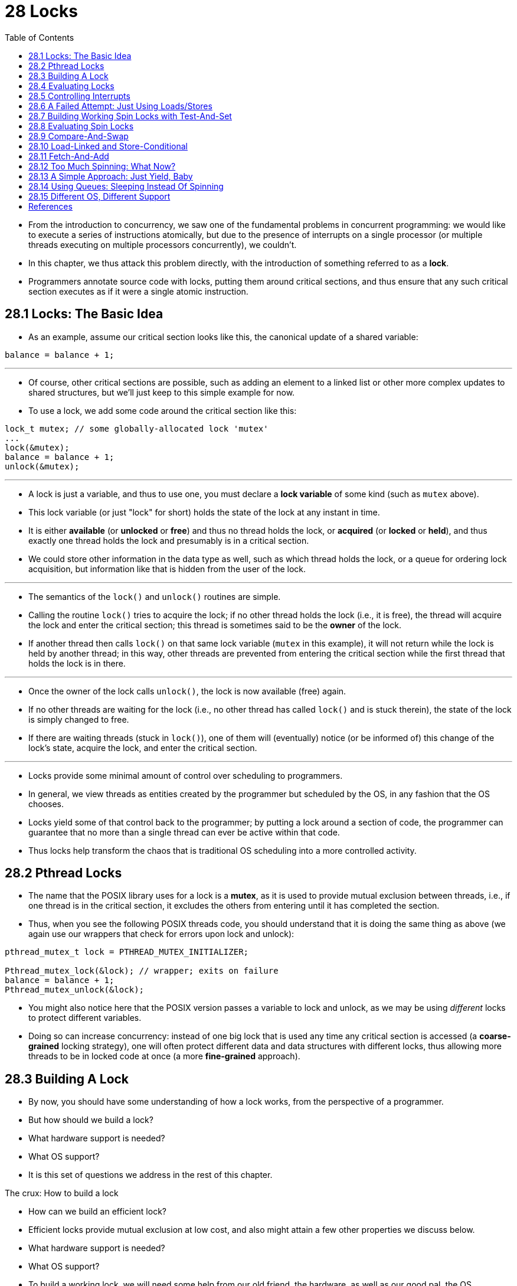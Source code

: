= 28 Locks
:figure-caption: Figure 28.
:source-highlighter: rouge
:stem: latexmath
:tabsize: 8
:toc: left

* From the introduction to concurrency, we saw one of the fundamental problems
  in concurrent programming: we would like to execute a series of instructions
  atomically, but due to the presence of interrupts on a single processor (or
  multiple threads executing on multiple processors concurrently), we
  couldn't.
* In this chapter, we thus attack this problem directly, with the introduction
  of something referred to as a *lock*.
* Programmers annotate source code with locks, putting them around critical
  sections, and thus ensure that any such critical section executes as if it
  were a single atomic instruction.

== 28.1 Locks: The Basic Idea

* As an example, assume our critical section looks like this, the canonical
  update of a shared variable:

[source,c]
balance = balance + 1;

'''

* Of course, other critical sections are possible, such as adding an element
  to a linked list or other more complex updates to shared structures, but
  we'll just keep to this simple example for now.
* To use a lock, we add some code around the critical section like this:

[source,c]
lock_t mutex; // some globally-allocated lock 'mutex'
...
lock(&mutex);
balance = balance + 1;
unlock(&mutex);

'''

* A lock is just a variable, and thus to use one, you must declare a *lock
  variable* of some kind (such as `mutex` above).
* This lock variable (or just "lock" for short) holds the state of the lock at
  any instant in time.
* It is either *available* (or *unlocked* or *free*) and thus no thread holds
  the lock, or *acquired* (or *locked* or *held*), and thus exactly one thread
  holds the lock and presumably is in a critical section.
* We could store other information in the data type as well, such as which
  thread holds the lock, or a queue for ordering lock acquisition, but
  information like that is hidden from the user of the lock.

'''

* The semantics of the `lock()` and `unlock()` routines are simple.
* Calling the routine `lock()` tries to acquire the lock; if no other thread
  holds the lock (i.e., it is free), the thread will acquire the lock and
  enter the critical section; this thread is sometimes said to be the *owner*
  of the lock.
* If another thread then calls `lock()` on that same lock variable (`mutex` in
  this example), it will not return while the lock is held by another thread;
  in this way, other threads are prevented from entering the critical section
  while the first thread that holds the lock is in there.

'''

* Once the owner of the lock calls `unlock()`, the lock is now available
  (free) again.
* If no other threads are waiting for the lock (i.e., no other thread has
  called `lock()` and is stuck therein), the state of the lock is simply changed
  to free.
* If there are waiting threads (stuck in `lock()`), one of them will
  (eventually) notice (or be informed of) this change of the lock's state,
  acquire the lock, and enter the critical section.

'''

* Locks provide some minimal amount of control over scheduling to programmers.
* In general, we view threads as entities created by the programmer but
  scheduled by the OS, in any fashion that the OS chooses.
* Locks yield some of that control back to the programmer; by putting a lock
  around a section of code, the programmer can guarantee that no more than a
  single thread can ever be active within that code.
* Thus locks help transform the chaos that is traditional OS scheduling into a
  more controlled activity.

== 28.2 Pthread Locks

* The name that the POSIX library uses for a lock is a *mutex*, as it is used
  to provide mutual exclusion between threads, i.e., if one thread is in the
  critical section, it excludes the others from entering until it has
  completed the section.
* Thus, when you see the following POSIX threads code, you should understand
  that it is doing the same thing as above (we again use our wrappers that
  check for errors upon lock and unlock):

[,c]
----
pthread_mutex_t lock = PTHREAD_MUTEX_INITIALIZER;

Pthread_mutex_lock(&lock); // wrapper; exits on failure
balance = balance + 1;
Pthread_mutex_unlock(&lock);
----

* You might also notice here that the POSIX version passes a variable to lock
  and unlock, as we may be using _different_ locks to protect different
  variables.
* Doing so can increase concurrency: instead of one big lock that is used any
  time any critical section is accessed (a *coarse-grained* locking strategy),
  one will often protect different data and data structures with different
  locks, thus allowing more threads to be in locked code at once (a more
  *fine-grained* approach).

== 28.3 Building A Lock

* By now, you should have some understanding of how a lock works, from the
  perspective of a programmer.
* But how should we build a lock?
* What hardware support is needed?
* What OS support?
* It is this set of questions we address in the rest of this chapter.

.The crux: How to build a lock
****
* How can we build an efficient lock?
* Efficient locks provide mutual exclusion at low cost, and also might attain
  a few other properties we discuss below.
* What hardware support is needed?
* What OS support?
****

* To build a working lock, we will need some help from our old friend, the
  hardware, as well as our good pal, the OS.
* Over the years, a number of different hardware primitives have been added to
  the instruction sets of various computer architectures; while we won't study
  how these instructions are implemented (that, after all, is the topic of a
  computer architecture class), we will study how to use them in order to
  build a mutual exclusion primitive like a lock.
* We will also study how the OS gets involved to complete the picture and
  enable us to build a sophisticated locking library.

== 28.4 Evaluating Locks

* Before building any locks, we should first understand what our goals are,
  and thus we ask how to evaluate the efficacy of a particular lock
  implementation.
* To evaluate whether a lock works (and works well), we should establish some
  basic criteria.
* The first is whether the lock does its basic task, which is to provide
  *mutual exclusion*.
* Basically, does the lock work, preventing multiple threads from entering a
  critical section?

'''

* The second is *fairness*.
* Does each thread contending for the lock get a fair shot at acquiring it
  once it is free?
* Another way to look at this is by examining the more extreme case: does any
  thread contending for the lock *starve* while doing so, thus never obtaining
  it?

'''

* The final criterion is *performance*, specifically the time overheads added
  by using the lock.
* There are a few different cases that are worth considering here.
* One is the case of no contention; when a single thread is running and grabs
  and releases the lock, what is the overhead of doing so?
* Another is the case where multiple threads are contending for the lock on a
  single CPU; in this case, are there performance concerns?
* Finally, how does the lock perform when there are multiple CPUs involved,
  and threads on each contending for the lock?
* By comparing these different scenarios, we can better understand the
  performance impact of using various locking techniques, as described below.

== 28.5 Controlling Interrupts

* One of the earliest solutions used to provide mutual exclusion was to
  disable interrupts for critical sections; this solution was invented for
  single-processor systems.
* The code would look like this:

[source,c]
void lock() {
	DisableInterrupts();
}
void unlock() {
	EnableInterrupts();
}

* Assume we are running on such a single-processor system.
* By turning off interrupts (using some kind of special hardware instruction)
  before entering a critical section, we ensure that the code inside the
  critical section will not be interrupted, and thus will execute as if it
  were atomic.
* When we are finished, we re-enable interrupts (again, via a hardware
  instruction) and thus the program proceeds as usual.

'''

* The main positive of this approach is its simplicity.
* You certainly don't have to scratch your head too hard to figure out why
  this works.
* Without interruption, a thread can be sure that the code it executes will
  execute and that no other thread will interfere with it.

'''

* The negatives, unfortunately, are many.
* First, this approach requires us to allow any calling thread to perform a
  privileged operation (turning interrupts on and off), and thus trust that
  this facility is not abused.
* As you already know, any time we are required to trust an arbitrary program,
  we are probably in trouble.
* Here, the trouble manifests in numerous ways: a greedy program could call
  `lock()` at the beginning of its execution and thus monopolize the
  processor; worse, an errant or malicious program could call `lock()` and go
  into an endless loop.
* In this latter case, the OS never regains control of the system, and there
  is only one recourse: restart the system.
* Using interrupt disabling as a general-purpose synchronization solution
  requires too much trust in applications.

'''

* Second, the approach does not work on multiprocessors.
* If multiple threads are running on different CPUs, and each try to enter the
  same critical section, it does not matter whether interrupts are disabled;
  threads will be able to run on other processors, and thus could enter the
  critical section.
* As multiprocessors are now commonplace, our general solution will have to do
  better than this.

'''

* Third, turning off interrupts for extended periods of time can lead to
  interrupts becoming lost, which can lead to serious systems problems.
* Imagine, for example, if the CPU missed the fact that a disk device has
  finished a read request.
* How will the OS know to wake the process waiting for said read?

'''

* For these reasons, turning off interrupts is only used in limited contexts
  as a mutual-exclusion primitive.
* For example, in some cases an operating system itself will use interrupt
  masking to guarantee atomicity when accessing its own data structures, or at
  least to prevent certain messy interrupt handling situations from arising.
* This usage makes sense, as the trust issue disappears inside the OS, which
  always trusts itself to perform privileged operations anyhow.

== 28.6 A Failed Attempt: Just Using Loads/Stores

* To move beyond interrupt-based techniques, we will have to rely on CPU
  hardware and the instructions it provides us to build a proper lock.
* Let's first try to build a simple lock by using a single flag variable.
* In this failed attempt, we'll see some of the basic ideas needed to build a
  lock, and (hopefully) see why just using a single variable and accessing it
  via normal loads and stores is insufficient.

'''

* In this first attempt (Figure 28.1), the idea is quite simple: use a simple
  variable (`flag`) to indicate whether some thread has possession of a lock.
* The first thread that enters the critical section will call `lock()`, which
  *tests* whether the flag is equal to 1 (in this case, it is not), and then
  *sets* the flag to 1 to indicate that the thread now *holds* the lock.
* When finished with the critical section, the thread calls `unlock()` and
  clears the flag, thus indicating that the lock is no longer held.

:figure-number: {counter:figure-number}
.{figure-caption} {figure-number}. First Attempt: A Simple Flag
[,c]
----
typedef struct __lock_t { int flag; } lock_t;

void init(lock_t *mutex) {
	// 0 -> lock is available, 1 -> held
	mutex->flag = 0;
}

void lock(lock_t *mutex) {
	while (mutex->flag == 1) // TEST the flag
		; // spin-wait (do nothing)
	mutex->flag = 1; // now SET it!
}

void unlock(lock_t *mutex) {
	mutex->flag = 0;
}
----

* If another thread happens to call `lock()` while that first thread is in the
  critical section, it will simply *spin-wait* in the while loop for that
  thread to call `unlock()` and clear the flag.
* Once that first thread does so, the waiting thread will fall out of the
  while loop, set the flag to 1 for itself, and proceed into the critical
  section.

'''

* Unfortunately, the code has two problems: one of correctness, and another of
  performance.
* The correctness problem is simple to see once you get used to thinking about
  concurrent programming.
* Imagine the code interleaving in Figure 28.2; assume `flag=0` to begin.

:figure-number: {counter:figure-number}
.{figure-caption} {figure-number}. Trace: No Mutual Exclusion
[%autowidth]
|===
|Thread 1				|Thread 2

|call `lock()`
|while (flag == 1)
|*interrupt: switch to Thread 2*
|					|call `lock()`
|					|while (flag == 1)
|					|flag = 1;
|					|*interrupt: switch to Thread 1*
|flag = 1; // set flag to 1 (too!)
|===

* As you can see from this interleaving, with timely (untimely?) interrupts,
  we can easily produce a case where both threads set the flag to 1 and both
  threads are thus able to enter the critical section.
* This behavior is what professionals call "bad" -- we have obviously failed
  to provide the most basic requirement: providing mutual exclusion.

'''

* The performance problem, which we will address more later on, is the fact
  that the way a thread waits to acquire a lock that is already held: it
  endlessly checks the value of flag, a technique known as *spin-waiting*.
* Spin-waiting wastes time waiting for another thread to release a lock.
* The waste is exceptionally high on a uniprocessor, where the thread that the
  waiter is waiting for cannot even run (at least, until a context switch
  occurs)!
* Thus, as we move forward and develop more sophisticated solutions, we should
  also consider ways to avoid this kind of waste.

.Aside: Dekker's and Peterson's algorithms
****
* In the 1960's, Dijkstra posed the concurrency problem to his friends, and
  one of them, a mathematician named Theodorus Jozef Dekker, came up with a
  solution [D68].
* Unlike the solutions we discuss here, which use special hardware
  instructions and even OS support, *Dekker's algorithm* uses just loads and
  stores (assuming they are atomic with respect to each other, which was true
  on early hardware).

'''

* Dekker's approach was later refined by Peterson [P81].
* Once again, just loads and stores are used, and the idea is to ensure that
  two threads never enter a critical section at the same time.
* Here is *Peterson's algorithm* (for two threads); see if you can understand
  the code.
* What are the `flag` and `turn` variables used for?

[,c]
----
int flag[2];
int turn;

void init() {
    // indicate you intend to hold the lock w/ 'flag'
    flag[0] = flag[1] = 0;
    // whose turn is it? (thread 0 or 1)
    turn = 0;
}

void lock() {
    // 'self' is the thread ID of caller
    flag[self] = 1;
    // make it other thread's turn
    turn = 1 - self;
    while ((flag[1-self] == 1) && (turn == 1 - self))
	; // spin-wait while it’s not your turn
}
void unlock() {
    // simply undo your intent
    flag[self] = 0;
}
----

* For some reason, developing locks that work without special hardware support
  became all the rage for a while, giving theory-types a lot of problems to
  work on.
* Of course, this line of work became quite useless when people realized it is
  much easier to assume a little hardware support (and indeed that support had
  been around from the earliest days of multiprocessing).
* Further, algorithms like the ones above don't work on modern hardware (due
  to relaxed memory consistency models), thus making them even less useful
  than they were before.
* Yet more research relegated to the dustbin of history...
****

== 28.7 Building Working Spin Locks with Test-And-Set

* Because disabling interrupts does not work on multiple processors, and
  because simple approaches using loads and stores (as shown above) don't
  work, system designers started to invent hardware support for locking.
* The earliest multiprocessor systems, such as the Burroughs B5000 in the
  early 1960's [M82], had such support; today all systems provide this type of
  support, even for single CPU systems.
* The simplest bit of hardware support to understand is known as a
  *test-and-set* (or *atomic exchange{empty}footnote:[Each architecture that
  supports test-and-set calls it by a different name. On SPARC it is called
  the load/store unsigned byte instruction (`ldstub`); on x86 it is the locked
  version of the atomic exchange (`xchg`).]) instruction.
* We define what the test-and-set instruction does via the following C code
  snippet:

[source,c]
int TestAndSet(int *old_ptr, int new) {
	int old = *old_ptr;	// fetch old value at old_ptr
	*old_ptr = new;		// store 'new' into old_ptr
	return old;		// return the old value
}

'''

* What the test-and-set instruction does is as follows.
* It returns the old value pointed to by the `old_ptr`, and simultaneously
  updates said value to new.
* The key, of course, is that this sequence of operations is performed
  *atomically*.
* The reason it is called "test and set" is that it enables you to "test" the
  old value (which is what is returned) while simultaneously "setting" the
  memory location to a new value; as it turns out, this slightly more powerful
  instruction is enough to build a simple spin lock, as we now examine in
  Figure 28.3.
* Or better yet: figure it out first yourself!

:figure-number: {counter:figure-number}
.{figure-caption} {figure-number}. A Simple Spin Lock Using Test-and-set
[,c]
----
typedef struct __lock_t {
	int flag;
} lock_t;

void init(lock_t *lock) {
	// 0: lock is available, 1: lock is held
	lock->flag = 0;
}

void lock(lock_t *lock) {
	while (TestAndSet(&lock->flag, 1) == 1)
		; // spin-wait (do nothing)
}

void unlock(lock_t *lock) {
	lock->flag = 0;
}
----

* Let's make sure we understand why this lock works.
* Imagine first the case where a thread calls `lock()` and no other thread
  currently holds the lock; thus, flag should be 0.
* When the thread calls `TestAndSet(flag, 1)`, the routine will return the old
  value of flag, which is 0; thus, the calling thread, which is testing the
  value of flag, will not get caught spinning in the while loop and will
  acquire the lock.
* The thread will also atomically set the value to 1, thus indicating that the
  lock is now held.
* When the thread is finished with its critical section, it calls `unlock()`
  to set the flag back to zero.

'''

* The second case we can imagine arises when one thread already has the lock
  held (i.e., flag is 1).
* In this case, this thread will call `lock()` and then call `TestAndSet(flag,
  1)` as well.
* This time, `TestAndSet()` will return the old value at flag, which is 1
  (because the lock is held), while simultaneously setting it to 1 again.
* As long as the lock is held by another thread, `TestAndSet()` will
  repeatedly return 1, and thus this thread will spin and spin until the lock
  is finally released.
* When the flag is finally set to 0 by some other thread, this thread will
  call `TestAndSet()` again, which will now return 0 while atomically setting
  the value to 1 and thus acquire the lock and enter the critical section.

'''

* By making both the *test* (of the old lock value) and *set* (of the new
  value) a single atomic operation, we ensure that only one thread acquires
  the lock.
* And that's how to build a working mutual exclusion primitive!

.Tip: Think about concurrency as a malicious scheduler
****
* From this example, you might get a sense of the approach you need to take to
  understand concurrent execution.
* What you should try to do is to pretend you are a *malicious scheduler*, one
  that interrupts threads at the most inopportune of times in order to foil
  their feeble attempts at building synchronization primitives.
* What a mean scheduler you are!
* Although the exact sequence of interrupts may be _improbable_, it is
  _possible_, and that is all we need to demonstrate that a particular
  approach does not work.
* It can be useful to think maliciously!
* (at least, sometimes)
****

* You may also now understand why this type of lock is usually referred to as
  a *spin lock*.
* It is the simplest type of lock to build, and simply spins, using CPU
  cycles, until the lock becomes available.
* To work correctly on a single processor, it requires a *preemptive
  scheduler* (i.e., one that will interrupt a thread via a timer, in order to
  run a different thread, from time to time).
* Without preemption, spin locks don't make much sense on a single CPU, as a
  thread spinning on a CPU will never relinquish it.

== 28.8 Evaluating Spin Locks

* Given our basic spin lock, we can now evaluate how effective it is along our
  previously described axes.
* The most important aspect of a lock is *correctness*: does it provide mutual
  exclusion?
* The answer here is yes: the spin lock only allows a single thread to enter
  the critical section at a time.
* Thus, we have a correct lock.

'''

* The next axis is *fairness*.
* How fair is a spin lock to a waiting thread?
* Can you guarantee that a waiting thread will ever enter the critical
  section?
* The answer here, unfortunately, is bad news: spin locks don't provide any
  fairness guarantees.
* Indeed, a thread spinning may spin forever, under contention.
* Simple spin locks (as discussed thus far) are not fair and may lead to
  starvation.

'''

* The final axis is *performance*.
* What are the costs of using a spin lock?
* To analyze this more carefully, we suggest thinking about a few different
  cases.
* In the first, imagine threads competing for the lock on a single processor;
  in the second, consider threads spread out across many CPUs.

'''

* For spin locks, in the single CPU case, performance overheads can be quite
  painful; imagine the case where the thread holding the lock is preempted
  within a critical section.
* The scheduler might then run every other thread (imagine there are stem:[N -
  1] others), each of which tries to acquire the lock.
* In this case, each of those threads will spin for the duration of a time
  slice before giving up the CPU, a waste of CPU cycles.

'''

* However, on multiple CPUs, spin locks work reasonably well (if the number of
  threads roughly equals the number of CPUs).
* The thinking goes as follows: imagine Thread A on CPU 1 and Thread B on CPU
  2, both contending for a lock.
* If Thread A (CPU 1) grabs the lock, and then Thread B tries to, B will spin
  (on CPU 2).
* However, presumably the critical section is short, and thus soon the lock
  becomes available, and is acquired by Thread B.
* Spinning to wait for a lock held on another processor doesn't waste many
  cycles in this case, and thus can be effective.

== 28.9 Compare-And-Swap

* Another hardware primitive that some systems provide is known as the
  *compare-and-swap* instruction (as it is called on SPARC, for example), or
  *compare-and-exchange* (as it called on x86).
* The C pseudocode for this single instruction is found in Figure 28.4.

:figure-number: {counter:figure-number}
.{figure-caption} {figure-number}. Compare-and-swap
[,c]
----
int CompareAndSwap(int *ptr, int expected, int new) {
	int original = *ptr;
	if (original == expected)
		*ptr = new;
	return original;
}
----

* The basic idea is for compare-and-swap to test whether the value at the
  address specified by `ptr` is equal to `expected`; if so, update the memory
  location pointed to by `ptr` with the new value.
* If not, do nothing.
* In either case, return the original value at that memory location, thus
  allowing the code calling compare-and-swap to know whether it succeeded or
  not.

'''

* With the compare-and-swap instruction, we can build a lock in a manner quite
  similar to that with test-and-set.
* For example, we could just replace the `lock()` routine above with the
  following:

[,c]
----
void lock(lock_t *lock) {
	while (CompareAndSwap(&lock->flag, 0, 1) == 1)
		; // spin
}
----

* The rest of the code is the same as the test-and-set example above.
* This code works quite similarly; it simply checks if the flag is 0 and if
  so, atomically swaps in a 1 thus acquiring the lock.
* Threads that try to acquire the lock while it is held will get stuck
  spinning until the lock is finally released.

'''

* If you want to see how to really make a C-callable x86-version of
  compare-and-swap, the code sequence (from [S05]) might be
  useful{empty}footnote:[github.com/remzi-arpacidusseau/ostep-code/tree/master/threads-locks].

'''

* Finally, as you may have sensed, compare-and-swap is a more powerful
  instruction than test-and-set.
* We will make some use of this power in the future when we briefly delve into
  topics such as *lock-free synchronization* [H91].
* However, if we just build a simple spin lock with it, its behavior is
  identical to the spin lock we analyzed above.

== 28.10 Load-Linked and Store-Conditional

* Some platforms provide a pair of instructions that work in concert to help
  build critical sections.
* On the MIPS architecture [H93], for example, the *load-linked* and
  *store-conditional* instructions can be used in tandem to build locks and
  other concurrent structures.
* The C pseudocode for these instructions is as found in Figure 28.5.
* Alpha, PowerPC, and ARM provide similar instructions [W09].

:figure-number: {counter:figure-number}
.{figure-caption} {figure-number}. Load-linked And Store-conditional
----
int LoadLinked(int *ptr) {
	return *ptr;
}

int StoreConditional(int *ptr, int value) {
	if (no update to *ptr since LL to this addr) {
		*ptr = value;
		return 1; // success!
	} else {
		return 0; // failed to update
	}
}
----

* The load-linked operates much like a typical load instruction, and simply
  fetches a value from memory and places it in a register.
* The key difference comes with the store-conditional, which only succeeds
  (and updates the value stored at the address just load-linked from) if no
  intervening store to the address has taken place.
* In the case of success, the store-conditional returns 1 and updates the value
  at `ptr` to `value`; if it fails, the value at `ptr` is _not_ updated and 0
  is returned.

'''

* As a challenge to yourself, try thinking about how to build a lock using
  load-linked and store-conditional.
* Then, when you are finished, look at the code below which provides one
  simple solution.
* Do it!
* The solution is in Figure 28.6.

:figure-number: {counter:figure-number}
.{figure-caption} {figure-number}. Using LL/SC To Build A Lock
[,c]
----
void lock(lock_t *lock) {
	while (1) {
		while (LoadLinked(&lock->flag) == 1)
			; // spin until it’s zero
		if (StoreConditional(&lock->flag, 1) == 1)
			return; // if set-to-1 was success: done
					// otherwise: try again
	}
}

void unlock(lock_t *lock) {
	lock->flag = 0;
}
----

* The `lock()` code is the only interesting piece.
* First, a thread spins waiting for the flag to be set to 0 (and thus indicate
  the lock is not held).
* Once so, the thread tries to acquire the lock via the store-conditional; if
  it succeeds, the thread has atomically changed the flag's value to 1 and
  thus can proceed into the critical section.

'''

* Note how failure of the store-conditional might arise.
* One thread calls `lock()` and executes the load-linked, returning 0 as the
  lock is not held.
* Before it can attempt the store-conditional, it is interrupted and another
  thread enters the lock code, also executing the load-linked instruction, and
  also getting a 0 and continuing.
* At this point, two threads have each executed the load-linked and each are
  about to attempt the store-conditional.
* The key feature of these instructions is that only one of these threads will
  succeed in updating the flag to 1 and thus acquire the lock; the second
  thread to attempt the store-conditional will fail (because the other thread
  updated the value of flag between its load-linked and store-conditional) and
  thus have to try to acquire the lock again.

'''

* In class a few years ago, undergraduate student David Capel suggested a more
  concise form of the above, for those of you who enjoy short-circuiting
  boolean conditionals.
* See if you can figure out why it is equivalent.
* It certainly is shorter!

[source,c]
void lock(lock_t *lock) {
	while (LoadLinked(&lock->flag) ||
			!StoreConditional(&lock->flag, 1))
		; // spin
}

== 28.11 Fetch-And-Add

* One final hardware primitive is the fetch-and-add instruction, which
  atomically increments a value while returning the old value at a particular
  address.
* The C pseudocode for the fetch-and-add instruction looks like this:

[source,c]
int FetchAndAdd(int *ptr) {
	int old = *ptr;
	*ptr = old + 1;
	return old;
}

.Tip: Less code is better code (Lauer's law)
****
* Programmers tend to brag about how much code they wrote to do something.
* Doing so is fundamentally broken.
* What one should brag about, rather, is how little code one wrote to
  accomplish a given task.
* Short, concise code is always preferred; it is likely easier to understand
  and has fewer bugs.
* As Hugh Lauer said, when discussing the construction of the Pilot operating
  system: "If the same people had twice as much time, they could produce as
  good of a system in half the code." [L81]
* We'll call this *Lauer's Law*, and it is well worth remembering.
* So next time you're bragging about how much code you wrote to finish the
  assignment, think again, or better yet, go back, rewrite, and make the code
  as clear and concise as possible.
****

* In this example, we'll use fetch-and-add to build a more interesting *ticket
  lock*, as introduced by Mellor-Crummey and Scott [MS91].
* The lock and unlock code is found in Figure 28.7 (page 14).

:figure-number: {counter:figure-number}
.{figure-caption} {figure-number}. Ticket Locks
[,c]
----
typedef struct __lock_t {
	int ticket;
	int turn;
} lock_t;

void lock_init(lock_t *lock) {
	lock->ticket = 0;
	lock->turn = 0;
}

void lock(lock_t *lock) {
	int myturn = FetchAndAdd(&lock->ticket);
	while (lock->turn != myturn)
		; // spin
}

void unlock(lock_t *lock) {
	lock->turn = lock->turn + 1;
}
----

* Instead of a single value, this solution uses a ticket and turn variable in
  combination to build a lock.
* The basic operation is pretty simple: when a thread wishes to acquire a
  lock, it first does an atomic fetch-and-add on the ticket value; that value
  is now considered this thread's "turn" (`myturn`).
* The globally shared `lock->turn` is then used to determine which thread's
  turn it is; when (`myturn == turn`) for a given thread, it is that thread's
  turn to enter the critical section.
* Unlock is accomplished simply by incrementing the turn such that the next
  waiting thread (if there is one) can now enter the critical section.

'''

* Note one important difference with this solution versus our previous
  attempts: it ensures progress for all threads.
* Once a thread is assigned its ticket value, it will be scheduled at some
  point in the future (once those in front of it have passed through the
  critical section and released the lock).
* In our previous attempts, no such guarantee existed; a thread spinning on
  test-and-set (for example) could spin forever even as other threads acquire
  and release the lock.

== 28.12 Too Much Spinning: What Now?

* Our hardware-based locks are simple (only a few lines of code) and they work
  (you could even prove that if you'd like to, by writing some code), which
  are two excellent properties of any system or code.
* However, in some cases, these solutions can be quite inefficient.
* Imagine you are running two threads on a single processor.
* Now imagine that one thread (thread 0) is in a critical section and thus has
  a lock held, and unfortunately gets interrupted.
* The second thread (thread 1) now tries to acquire the lock, but finds that
  it is held.
* Thus, it begins to spin.
* And spin.
* Then it spins some more.
* And finally, a timer interrupt goes off, thread 0 is run again, which
  releases the lock, and finally (the next time it runs, say), thread 1 won't
  have to spin so much and will be able to acquire the lock.
* Thus, any time a thread gets caught spinning in a situation like this, it
  wastes an entire time slice doing nothing but checking a value that isn't
  going to change!
* The problem gets worse with stem:[N] threads contending for a lock; stem:[N
  - 1] time slices may be wasted in a similar manner, simply spinning and
  waiting for a single thread to release the lock.
* And thus, our next problem:

.The crux: How to avoid spinning
****
* How can we develop a lock that doesn't needlessly waste time spinning on the
  CPU?
****

* Hardware support alone cannot solve the problem.
* We'll need OS support too!
* Let's now figure out just how that might work.

== 28.13 A Simple Approach: Just Yield, Baby

* Hardware support got us pretty far: working locks, and even (as with the
  case of the ticket lock) fairness in lock acquisition.
* However, we still have a problem: what to do when a context switch occurs in
  a critical section, and threads start to spin endlessly, waiting for the
  interrupted (lock-holding) thread to be run again?

'''

* Our first try is a simple and friendly approach: when you are going to spin,
  instead give up the CPU to another thread.
* As Al Davis might say, "just yield, baby!" [D91].
* Figure 28.8 (page 15) shows the approach.

:figure-number: {counter:figure-number}
.{figure-caption} {figure-number}. Lock With Test-and-set And Yield
[,c]
----
void init() {
	flag = 0;
}

void lock() {
	while (TestAndSet(&flag, 1) == 1)
		yield(); // give up the CPU
}

void unlock() {
	flag = 0;
}
----

* In this approach, we assume an operating system primitive `yield()` which a
  thread can call when it wants to give up the CPU and let another thread run.
* A thread can be in one of three states (running, ready, or blocked); yield
  is simply a system call that moves the caller from the *running* state to
  the *ready* state, and thus promotes another thread to running.
* Thus, the yielding thread essentially *deschedules* itself.

'''

* Think about the example with two threads on one CPU; in this case, our
  yield-based approach works quite well.
* If a thread happens to call `lock()` and find a lock held, it will simply
  yield the CPU, and thus the other thread will run and finish its critical
  section.
* In this simple case, the yielding approach works well.

'''

* Let us now consider the case where there are many threads (say 100)
  contending for a lock repeatedly.
* In this case, if one thread acquires the lock and is preempted before
  releasing it, the other 99 will each call `lock()`, find the lock held, and
  yield the CPU.
* Assuming some kind of round-robin scheduler, each of the 99 will execute
  this run-and-yield pattern before the thread holding the lock gets to run
  again.
* While better than our spinning approach (which would waste 99 time slices
  spinning), this approach is still costly; the cost of a context switch can
  be substantial, and there is thus plenty of waste.

'''

* Worse, this approach does not address starvation.
* A thread may get caught in an endless yield loop while other threads
  repeatedly enter and exit the critical section.
* We clearly will need an approach that addresses starvation directly.

== 28.14 Using Queues: Sleeping Instead Of Spinning

* The real problem with some previous approaches (other than the ticket lock)
  is that they leave too much to chance.
* The scheduler determines which thread runs next; if the scheduler makes a
  bad choice, a thread that runs must either spin waiting for the lock (our
  first approach), or yield the CPU immediately (our second approach).
* Either way, there is potential for waste and no prevention of starvation.

'''

* Thus, we must explicitly exert some control over which thread next gets to
  acquire the lock after the current holder releases it.
* To do this, we will need a little more OS support, as well as a queue to
  keep track of which threads are waiting to acquire the lock.

.Aside: More reason to avoid spinning: priority inversion
****
* One good reason to avoid spin locks is performance: as described in the main
  text, if a thread is interrupted while holding a lock, other threads that
  use spin locks will spend a large amount of CPU time just waiting for the
  lock to become available.
* However, it turns out there is another interesting reason to avoid spin
  locks on some systems: correctness.
* The problem to be wary of is known as *priority inversion*, which
  unfortunately is an intergalactic scourge, occurring on Earth [M15] and Mars
  [R97]!

'''

* Let's assume there are two threads in a system.
* Thread 2 (T2) has a high scheduling priority, and Thread 1 (T1) has lower
  priority.
* In this example, let's assume that the CPU scheduler will always run T2 over
  T1, if indeed both are runnable; T1 only runs when T2 is not able to do so
  (e.g., when T2 is blocked on I/O).

'''

* Now, the problem.
* Assume T2 is blocked for some reason.
* So T1 runs, grabs a spin lock, and enters a critical section.
* T2 now becomes unblocked (perhaps because an I/O completed), and the CPU
  scheduler immediately schedules it (thus descheduling T1).
* T2 now tries to acquire the lock, and because it can't (T1 holds the lock),
  it just keeps spinning.
* Because the lock is a spin lock, T2 spins forever, and the system is hung.

'''

* Just avoiding the use of spin locks, unfortunately, does not avoid the
  problem of inversion (alas).
* Imagine three threads, T1, T2, and T3, with T3 at the highest priority, and
  T1 the lowest.
* Imagine now that T1 grabs a lock.
* T3 then starts, and because it is higher priority than T1, runs immediately
  (preempting T1).
* T3 tries to acquire the lock that T1 holds, but gets stuck waiting, because
  T1 still holds it.
* If T2 starts to run, it will have higher priority than T1, and thus it will
  run.
* T3, which is higher priority than T2, is stuck waiting for T1, which may
  never run now that T2 is running.
* Isn't it sad that the mighty T3 can't run, while lowly T2 controls the CPU?
* Having high priority just ain't what it used to be.

'''

* You can address the priority inversion problem in a number of ways.
* In the specific case where spin locks cause the problem, you can avoid using
  spin locks (described more below).
* More generally, a higher-priority thread waiting for a lower-priority thread
  can temporarily boost the lower thread's priority, thus enabling it to run
  and overcoming the inversion, a technique known as *priority inheritance*.
* A last solution is simplest: ensure all threads have the same priority.
****

* For simplicity, we will use the support provided by Solaris, in terms of two
  calls: `park()` to put a calling thread to sleep, and `unpark(threadID)` to
  wake a particular thread as designated by `threadID`.
* These two routines can be used in tandem to build a lock that puts a caller
  to sleep if it tries to acquire a held lock and wakes it when the lock is
  free.
* Let's look at the code in Figure 28.9 to understand one possible use of such
  primitives.

:figure-number: {counter:figure-number}
.{figure-caption} {figure-number}. Lock With Queues, Test-and-set, Yield, And Wakeup
[,c]
----
typedef struct __lock_t {
	int flag;
	int guard;
	queue_t *q;
} lock_t;

void lock_init(lock_t *m) {
	m->flag = 0;
	m->guard = 0;
	queue_init(m->q);
}

void lock(lock_t *m) {
	while (TestAndSet(&m->guard, 1) == 1)
		; //acquire guard lock by spinning
	if (m->flag == 0) {
		m->flag = 1; // lock is acquired
		m->guard = 0;
	} else {
		queue_add(m->q, gettid());
		m->guard = 0;
		park();
	}
}

void unlock(lock_t *m) {
	while (TestAndSet(&m->guard, 1) == 1)
		; //acquire guard lock by spinning
	if (queue_empty(m->q))
		m->flag = 0; // let go of lock; no one wants it
	else
		unpark(queue_remove(m->q)); // hold lock
									// (for next thread!)
	m->guard = 0;
}
----

* We do a couple of interesting things in this example.
* First, we combine the old test-and-set idea with an explicit queue of lock
  waiters to make a more efficient lock.
* Second, we use a queue to help control who gets the lock next and thus avoid
  starvation.

'''

* You might notice how the guard is used (Figure 28.9, page 16), basically as
  a spin-lock around the flag and queue manipulations the lock is using.
* This approach thus doesn't avoid spin-waiting entirely; a thread might be
  interrupted while acquiring or releasing the lock, and thus cause other
  threads to spin-wait for this one to run again.
* However, the time spent spinning is quite limited (just a few instructions
  inside the lock and unlock code, instead of the user-defined critical
  section), and thus this approach may be reasonable.

'''

* You might also observe that in `lock()`, when a thread can not acquire the
  lock (it is already held), we are careful to add ourselves to a queue (by
  calling the `gettid()` function to get the thread ID of the current thread),
  set guard to 0, and yield the CPU.
* A question for the reader: What would happen if the release of the guard
  lock came after the `park()`, and not before?
* Hint: something bad.

'''

* You might further detect that the flag does not get set back to 0 when
  another thread gets woken up.
* Why is this?
* Well, it is not an error, but rather a necessity!
* When a thread is woken up, it will be as if it is returning from `park()`;
  however, it does not hold the guard at that point in the code and thus
  cannot even try to set the flag to 1.
* Thus, we just pass the lock directly from the thread releasing the lock to
  the next thread acquiring it; flag is not set to 0 in-between.

'''

* Finally, you might notice the perceived race condition in the solution, just
  before the call to `park()`.
* With just the wrong timing, a thread will be about to park, assuming that it
  should sleep until the lock is no longer held.
* A switch at that time to another thread (say, a thread holding the lock)
  could lead to trouble, for example, if that thread then released the lock.
* The subsequent park by the first thread would then sleep forever
  (potentially), a problem sometimes called the *wakeup/waiting race*.

'''

* Solaris solves this problem by adding a third system call: `setpark()`.
* By calling this routine, a thread can indicate it is _about to_ park.
* If it then happens to be interrupted and another thread calls unpark before
  park is actually called, the subsequent park returns immediately instead of
  sleeping.
* The code modification, inside of `lock()`, is quite small:

[source,c]
queue_add(m->q, gettid());
setpark(); // new code
m->guard = 0;

'''

* A different solution could pass the guard into the kernel.
* In that case, the kernel could take precautions to atomically release the
  lock and dequeue the running thread.

== 28.15 Different OS, Different Support

* We have thus far seen one type of support that an OS can provide in order to
  build a more efficient lock in a thread library.
* Other OS's provide similar support; the details vary.

'''

* For example, Linux provides a *futex* which is similar to the Solaris
  interface but provides more in-kernel functionality.
* Specifically, each futex has associated with it a specific physical memory
  location, as well as a per-futex in-kernel queue.
* Callers can use futex calls (described below) to sleep and wake as need be.

'''

* Specifically, two calls are available.
* The call to `futex_wait(address, expected)` puts the calling thread to
  sleep, assuming the value at the address `address` is equal to `expected`.
* If it is not equal, the call returns immediately.
* The call to the routine `futex_wake(address)` wakes one thread that is
  waiting on the queue.
* The usage of these calls in a Linux mutex is shown in Figure 28.10 (page
  19).

:figure-number: {counter:figure-number}
.{figure-caption} {figure-number}. Linux-based Futex Locks
----
void mutex_lock (int *mutex) {
	int v;
	// Bit was clear, we got the mutex (fastpath)
	if (atomic_bit_test_set (mutex, 31) == 0)
		return;
	atomic_increment (mutex);
	while (1) {
		if (atomic_bit_test_set (mutex, 31) == 0) {
			atomic_decrement (mutex);
			return;
		}
		// Have to waitFirst to make sure futex value
		// we are monitoring is negative (locked).
		v = *mutex;
		if (v >= 0)
			continue;
		futex_wait (mutex, v);
	}
}

void mutex_unlock (int *mutex) {
	// Adding 0xto counter results in if and
	// only if there are not other interested threads
	if (atomic_add_zero (mutex, 0x80000000))
		return;

	// There are other threads waiting for this mutex,
	// wake one of them up.
	futex_wake (mutex);
}
----

* This code snippet from `lowlevellock.h` in the nptl library (part of the gnu
  libc library) [L09] is interesting for a few reasons.
* First, it uses a single integer to track both whether the lock is held or
  not (the high bit of the integer) and the number of waiters on the lock (all
  the other bits).
* Thus, if the lock is negative, it is held (because the high bit is set and
  that bit determines the sign of the integer).

'''

* Second, the code snippet shows how to optimize for the common case,
  specifically when there is no contention for the lock; with only one thread
  acquiring and releasing a lock, very little work is done (the atomic bit
  test-and-set to lock and an atomic add to release the lock).
* See if you can puzzle through the rest of this "real-world" lock to
  understand how it works.
* Do it and become a master of Linux locking, or at least somebody who listens
  when a book tells you to do something{empty}footnote:[Like buy a print copy
  of OSTEP! Even though the book is available for free online, wouldn't you
  just love a hard cover for your desk? Or, better yet, ten copies to share
  with friends and family? And maybe one extra copy to throw at an enemy? (the
  book _is_ heavy, and thus chucking it is surprisingly effective)].

== References

[D91] "Just Win, Baby: Al Davis and His Raiders" by Glenn Dickey. Harcourt, 1991.::
* The book about Al Davis and his famous quote.
* Or, we suppose, the book is more about Al Davis and the Raiders, and not so
  much the quote.
* To be clear: we are not recommending this book, we just needed a citation.

[D68] "Cooperating sequential processes" by Edsger W. Dijkstra. 1968. Available online here: http://www.cs.utexas.edu/users/EWD/ewd01xx/EWD123.PDF.::
* One of the early seminal papers.
* Discusses how Dijkstra posed the original concurrency problem, and Dekker's
  solution.

[H93] "MIPS R4000 Microprocessor User's Manual" by Joe Heinrich.  Prentice-Hall, June 1993.  Available: http://cag.csail.mit.edu/raw/documents/R4400_Uman_book_Ed2.pdf.::
* The old MIPS user's manual.
* Download it while it still exists.

[H91] "Wait-free Synchronization" by Maurice Herlihy. ACM TOPLAS, Volume 13: 1, January 1991.::
* A landmark paper introducing a different approach to building concurrent
  data structures.
* Because of the complexity involved, some of these ideas have been slow to
  gain acceptance in deployment.

[L81] "Observations on the Development of an Operating System" by Hugh Lauer. SOSP '81, Pacific Grove, California, December 1981.::
* A must-read retrospective about the development of the Pilot OS, an early PC
  operating system.
* Fun and full of insights.

[L09] "glibc 2.9 (include Linux pthreads implementation)" by Many authors.. Available here: http://ftp.gnu.org/gnu/glibc.::
* In particular, take a look at the nptl subdirectory where you will find most
  of the pthread support in Linux today.

[M82] "The Architecture of the Burroughs B5000: 20 Years Later and Still Ahead of the Times?" by A. Mayer. 1982. Available: www.ajwm.net/amayer/papers/B5000.html.::
* "It (RDLK) is an indivisible operation which reads from and writes into a
  memory location."
* RDLK is thus test-and-set!
* Dave Dahm created spin locks ("Buzz Locks") and a two-phase lock called
  "Dahm Locks."

[M15] "OSSpinLock Is Unsafe" by J. McCall. `mjtsai.com/blog/2015/12/16/osspinlock-is-unsafe`.::
* Calling OSSpinLock on a Mac is unsafe when using threads of different
  priorities -- you might spin forever!
* So be careful, Mac fanatics, even your mighty system can be less than
  perfect...

[MS91] "Algorithms for Scalable Synchronization on Shared-Memory Multiprocessors" by John M. Mellor-Crummey and M. L. Scott. ACM TOCS, Volume 9, Issue 1, February 1991.::
* An excellent and thorough survey on different locking algorithms.
* However, no operating systems support is used, just fancy hardware
  instructions.

[P81] "Myths About the Mutual Exclusion Problem" by G.L. Peterson. Information Processing Letters, 12(3), pages 115-116, 1981.::
* Peterson's algorithm introduced here.

[R97] "What Really Happened on Mars?" by Glenn E. Reeves. Available on our site at: `https://www.ostep.org/Citations/mars.html`.::
* A description of priority inversion on Mars Pathfinder.
* Concurrent code correctness matters, especially in space!

[S05] "Guide to porting from Solaris to Linux on x86" by Ajay Sood, April 29, 2005. Available: http://www.ibm.com/developerworks/linux/library/l-solar/.::

[W09] "Load-Link, Store-Conditional" by Many authors. `en.wikipedia.org/wiki/LoadLink/Store-Conditional`.::
* Can you believe we referenced Wikipedia?
* But, we found the information there and it felt wrong not to.
* Further, it was useful, listing the instructions for the different
  architectures: `ldl_l/stl_c` and `ldq_l/stq_c` (Alpha), `lwarx/stwcx`
  (PowerPC), `ll/sc` (MIPS), and `ldrex/strex` (ARM).
* Actually Wikipedia is pretty amazing, so don't be so harsh, OK?
